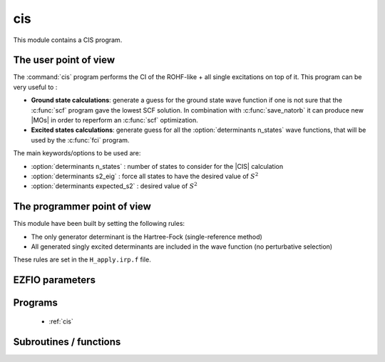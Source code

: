 .. _cis: 
 
.. program:: cis 
 
.. default-role:: option 
 
===
cis
===

This module contains a CIS program.

The user point of view
----------------------

The :command:`cis` program performs the CI of the ROHF-like + all single excitations on top of it.
This program can be very useful to :

* **Ground state calculations**: generate a guess for the ground state wave function if one is not sure that the :c:func:`scf` program gave the lowest SCF solution. In combination with :c:func:`save_natorb` it can produce new |MOs| in order to reperform an :c:func:`scf` optimization.

* **Excited states calculations**: generate guess for all the :option:`determinants n_states` wave functions, that will be used by the :c:func:`fci` program.


The main keywords/options to be used are:

* :option:`determinants n_states` : number of states to consider for the |CIS| calculation

* :option:`determinants s2_eig` : force all states to have the desired value of :math:`S^2`

* :option:`determinants expected_s2` : desired value of :math:`S^2`




The programmer point of view
----------------------------

This module have been built by setting the following rules:

* The only generator determinant is the Hartree-Fock (single-reference method)
* All generated singly excited determinants are included in the wave function (no perturbative
  selection)

These rules are set in the ``H_apply.irp.f`` file.


 
 
 
EZFIO parameters 
---------------- 
 
.. option:: energy
 
    Variational |CIS| energy
 
 
 
Programs 
-------- 
 
 * :ref:`cis` 
 
Subroutines / functions 
----------------------- 
 


.. c:function:: h_apply_cis

    .. code:: text

        subroutine H_apply_cis()

    File: :file:`h_apply.irp.f_shell_8`

    Calls H_apply on the |HF| determinant and selects all connected single and double excitations (of the same symmetry). Auto-generated by the ``generate_h_apply`` script.


 


.. c:function:: h_apply_cis_diexc

    .. code:: text

        subroutine H_apply_cis_diexc(key_in, key_prev, hole_1,particl_1, hole_2, particl_2, fock_diag_tmp, i_generator, iproc_in  )

    File: :file:`h_apply.irp.f_shell_8`

    


 


.. c:function:: h_apply_cis_diexcorg

    .. code:: text

        subroutine H_apply_cis_diexcOrg(key_in,key_mask,hole_1,particl_1,hole_2, particl_2, fock_diag_tmp, i_generator, iproc_in  )

    File: :file:`h_apply.irp.f_shell_8`

    Generate all double excitations of key_in using the bit masks of holes and particles. Assume N_int is already provided.


 


.. c:function:: h_apply_cis_diexcp

    .. code:: text

        subroutine H_apply_cis_diexcP(key_in, fs1, fh1, particl_1, fs2, fh2, particl_2, fock_diag_tmp, i_generator, iproc_in  )

    File: :file:`h_apply.irp.f_shell_8`

    


 


.. c:function:: h_apply_cis_monoexc

    .. code:: text

        subroutine H_apply_cis_monoexc(key_in, hole_1,particl_1,fock_diag_tmp,i_generator,iproc_in  )

    File: :file:`h_apply.irp.f_shell_8`

    Generate all single excitations of key_in using the bit masks of holes and particles. Assume N_int is already provided.


